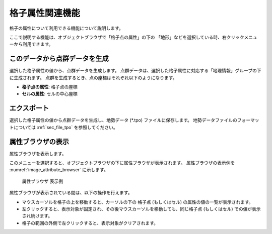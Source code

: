 格子属性関連機能
================

格子の属性について利用できる機能について説明します。

ここで説明する機能は、オブジェクトブラウザで「格子点の属性」の下の
「地形」などを選択している時、右クリックメニューから利用できます。

このデータから点群データを生成
--------------------------------

選択した格子属性の値から、点群データを生成します。
点群データは、選択した格子属性に対応する「地理情報」グループの下に生成されます。
点群を生成するとき、点の座標はそれぞれ以下のようになります。

* **格子点の属性**: 格子点の座標
* **セルの属性**: セルの中心座標

エクスポート
-------------

選択した格子属性の値から点群データを生成し、地勢データ (\*.tpo) ファイルに保存します。
地勢データファイルのフォーマットについては
:ref:`sec_file_tpo` を参照してください。

属性ブラウザの表示
------------------

属性ブラウザを表示します。

このメニューを選択すると、オブジェクトブラウザの下に属性ブラウザが表示されます。
属性ブラウザの表示例を :numref:`image_attribute_browser` に示します。

.. _image_attribute_browser:

.. figure:: images/attribute_browser.png
   :width: 200pt

   属性ブラウザ 表示例

属性ブラウザが表示されている間は、以下の操作を行えます。

* マウスカーソルを格子の上を移動すると、カーソルの下の 格子点 (もしくはセル) の属性の値の一覧が表示されます。
* 左クリックすると、表示対象が固定され、その後マウスカーソルを移動しても、同じ格子点 (もしくはセル) での値が表示され続けます。
* 格子の範囲の外側で左クリックすると、表示対象がクリアされます。
